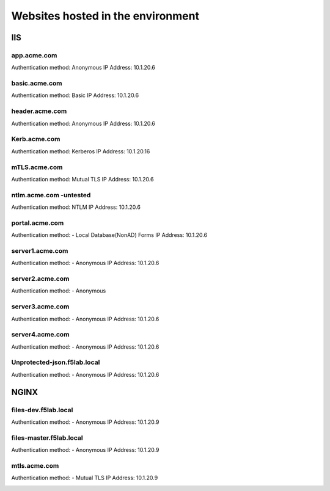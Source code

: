 
Websites hosted in the environment
-------------------------------------


IIS
~~~~~~~~


app.acme.com
^^^^^^^^^^^^^^^

Authentication method: Anonymous
IP Address: 10.1.20.6

|image3|

basic.acme.com
^^^^^^^^^^^^^^^

Authentication method: Basic
IP Address: 10.1.20.6


|image4|


header.acme.com
^^^^^^^^^^^^^^^

Authentication method: Anonymous
IP Address: 10.1.20.6


|image5|



Kerb.acme.com
^^^^^^^^^^^^^^

Authentication method: Kerberos
IP Address: 10.1.20.16


|image6|


mTLS.acme.com 
^^^^^^^^^^^^^^^^^^^^^^^^^

Authentication method: Mutual TLS
IP Address: 10.1.20.6



|image7|


ntlm.acme.com -untested
^^^^^^^^^^^^^^^^^^^^^^^^^

Authentication method: NTLM
IP Address: 10.1.20.6



|image8|


portal.acme.com 
^^^^^^^^^^^^^^^^^^^^^^^^^^^^^

Authentication method: - Local Database(NonAD) Forms
IP Address: 10.1.20.6



|image9|


server1.acme.com 
^^^^^^^^^^^^^^^^^^^^^^^^^^^^^

Authentication method: - Anonymous
IP Address: 10.1.20.6



|image10|

server2.acme.com 
^^^^^^^^^^^^^^^^^^^^^^^^^^^^^

Authentication method: - Anonymous


|image11|



server3.acme.com 
^^^^^^^^^^^^^^^^^^^^^^^^^^^^^

Authentication method: - Anonymous
IP Address: 10.1.20.6



|image12|



server4.acme.com 
^^^^^^^^^^^^^^^^^^^^^^^^^^^^^

Authentication method: - Anonymous
IP Address: 10.1.20.6



|image13|


Unprotected-json.f5lab.local 
^^^^^^^^^^^^^^^^^^^^^^^^^^^^^

Authentication method: - Anonymous
IP Address: 10.1.20.6



|image14|


NGINX
~~~~~~~~

files-dev.f5lab.local
^^^^^^^^^^^^^^^^^^^

Authentication method: - Anonymous
IP Address: 10.1.20.9

|image15|

files-master.f5lab.local
^^^^^^^^^^^^^^^^^^^

Authentication method: - Anonymous
IP Address: 10.1.20.9

|image15|

mtls.acme.com
^^^^^^^^^^^^^^^^^

Authentication method: - Mutual TLS
IP Address: 10.1.20.9

|image16|





.. |image3| image:: media/image003.png
.. |image4| image:: media/image004.png
.. |image5| image:: media/image005.png
.. |image6| image:: media/image006.png
.. |image7| image:: media/image007.png
.. |image8| image:: media/image008.png
.. |image9| image:: media/image009.png
.. |image10| image:: media/image010.png
.. |image11| image:: media/image011.png
.. |image12| image:: media/image012.png
.. |image13| image:: media/image013.png
.. |image14| image:: media/image014.png
.. |image15| image:: media/image015.png
.. |image16| image:: media/image016.png
